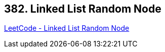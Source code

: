 == 382. Linked List Random Node

https://leetcode.com/problems/linked-list-random-node/[LeetCode - Linked List Random Node]

